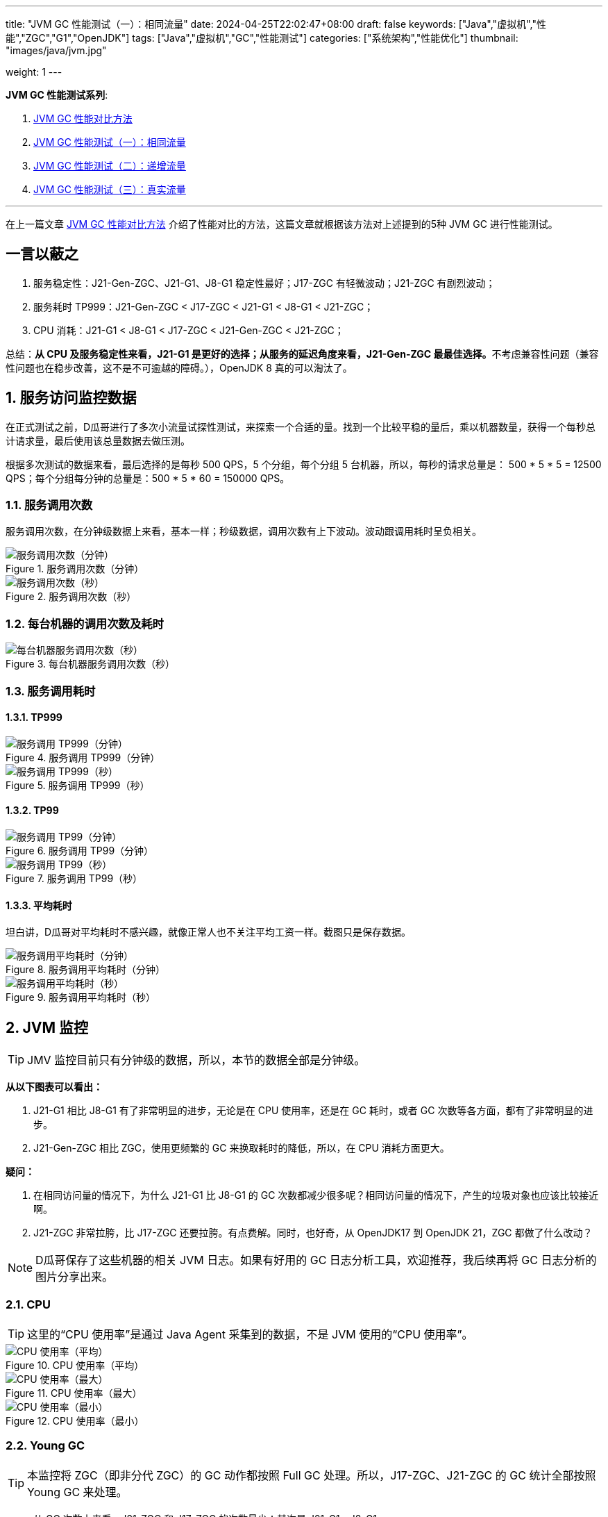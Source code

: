---
title: "JVM GC 性能测试（一）：相同流量"
date: 2024-04-25T22:02:47+08:00
draft: false
keywords: ["Java","虚拟机","性能","ZGC","G1","OpenJDK"]
tags: ["Java","虚拟机","GC","性能测试"]
categories: ["系统架构","性能优化"]
thumbnail: "images/java/jvm.jpg"

weight: 1
---

*JVM GC 性能测试系列*:

. https://www.diguage.com/post/gc-performance-comparison-method/[JVM GC 性能对比方法^]
. https://www.diguage.com/post/gc-performance-same-qps/[JVM GC 性能测试（一）：相同流量^]
. https://www.diguage.com/post/gc-performance-incremental-qps/[JVM GC 性能测试（二）：递增流量^]
. https://www.diguage.com/post/gc-performance-real-qps/[JVM GC 性能测试（三）：真实流量^]

'''

在上一篇文章 https://www.diguage.com/post/gc-performance-comparison-method/[JVM GC 性能对比方法^] 介绍了性能对比的方法，这篇文章就根据该方法对上述提到的5种 JVM GC 进行性能测试。

== 一言以蔽之

. 服务稳定性：J21-Gen-ZGC、J21-G1、J8-G1 稳定性最好；J17-ZGC 有轻微波动；J21-ZGC 有剧烈波动；
. 服务耗时 TP999：J21-Gen-ZGC < J17-ZGC < J21-G1 < J8-G1 < J21-ZGC；
. CPU 消耗：J21-G1 < J8-G1 < J17-ZGC < J21-Gen-ZGC < J21-ZGC；

总结：**从 CPU 及服务稳定性来看，J21-G1 是更好的选择；从服务的延迟角度来看，J21-Gen-ZGC 最最佳选择。**不考虑兼容性问题（兼容性问题也在稳步改善，这不是不可逾越的障碍。），OpenJDK 8 真的可以淘汰了。

:sectnums:

== 服务访问监控数据

在正式测试之前，D瓜哥进行了多次小流量试探性测试，来探索一个合适的量。找到一个比较平稳的量后，乘以机器数量，获得一个每秒总计请求量，最后使用该总量数据去做压测。

根据多次测试的数据来看，最后选择的是每秒 500 QPS，5 个分组，每个分组 5 台机器，所以，每秒的请求总量是：  500 * 5 * 5 = 12500 QPS；每个分组每分钟的总量是：500 * 5 * 60 = 150000 QPS。

=== 服务调用次数

服务调用次数，在分钟级数据上来看，基本一样；秒级数据，调用次数有上下波动。波动跟调用耗时呈负相关。

image::/images/gc-performance/api-same-qps-request-minute.jpg[title="服务调用次数（分钟）",alt="服务调用次数（分钟）",{image_attr}]

image::/images/gc-performance/api-same-qps-request-second.jpg[title="服务调用次数（秒）",alt="服务调用次数（秒）",{image_attr}]

=== 每台机器的调用次数及耗时

image::/images/gc-performance/api-per-host.jpg[title="每台机器服务调用次数（秒）",alt="每台机器服务调用次数（秒）",{image_attr}]

=== 服务调用耗时

==== TP999

image::/images/gc-performance/api-same-qps-tp999-minute.jpg[title="服务调用 TP999（分钟）",alt="服务调用 TP999（分钟）",{image_attr}]

image::/images/gc-performance/api-same-qps-tp999-second.jpg[title="服务调用 TP999（秒）",alt="服务调用 TP999（秒）",{image_attr}]

==== TP99

image::/images/gc-performance/api-same-qps-tp99-minute.jpg[title="服务调用 TP99（分钟）",alt="服务调用 TP99（分钟）",{image_attr}]

image::/images/gc-performance/api-same-qps-tp99-second.jpg[title="服务调用 TP99（秒）",alt="服务调用 TP99（秒）",{image_attr}]

==== 平均耗时

坦白讲，D瓜哥对平均耗时不感兴趣，就像正常人也不关注平均工资一样。截图只是保存数据。

image::/images/gc-performance/api-same-qps-avg-minute.jpg[title="服务调用平均耗时（分钟）",alt="服务调用平均耗时（分钟）",{image_attr}]

image::/images/gc-performance/api-same-qps-avg-second.jpg[title="服务调用平均耗时（秒）",alt="服务调用平均耗时（秒）",{image_attr}]

== JVM 监控

TIP: JMV 监控目前只有分钟级的数据，所以，本节的数据全部是分钟级。

*从以下图表可以看出：*

. J21-G1 相比 J8-G1 有了非常明显的进步，无论是在 CPU 使用率，还是在 GC 耗时，或者 GC 次数等各方面，都有了非常明显的进步。
. J21-Gen-ZGC 相比 ZGC，使用更频繁的 GC 来换取耗时的降低，所以，在 CPU 消耗方面更大。

*疑问：*

. 在相同访问量的情况下，为什么 J21-G1 比 J8-G1 的 GC 次数都减少很多呢？相同访问量的情况下，产生的垃圾对象也应该比较接近啊。
. J21-ZGC 非常拉胯，比 J17-ZGC 还要拉胯。有点费解。同时，也好奇，从 OpenJDK17 到 OpenJDK 21，ZGC 都做了什么改动？

NOTE: D瓜哥保存了这些机器的相关 JVM 日志。如果有好用的 GC 日志分析工具，欢迎推荐，我后续再将 GC 日志分析的图片分享出来。

=== CPU

TIP: 这里的“CPU 使用率”是通过 Java Agent 采集到的数据，不是 JVM 使用的“CPU 使用率”。

image::/images/gc-performance/jvm-cpu-avg.jpg[title="CPU 使用率（平均）",alt="CPU 使用率（平均）",{image_attr}]

image::/images/gc-performance/jvm-cpu-max.jpg[title="CPU 使用率（最大）",alt="CPU 使用率（最大）",{image_attr}]

image::/images/gc-performance/jvm-cpu-min.jpg[title="CPU 使用率（最小）",alt="CPU 使用率（最小）",{image_attr}]

=== Young GC

TIP: 本监控将 ZGC（即非分代 ZGC）的 GC 动作都按照 Full GC 处理。所以，J17-ZGC、J21-ZGC 的 GC 统计全部按照 Young GC 来处理。

* 从 GC 次数上来看，J21-ZGC 和 J17-ZGC 的次数最少；其次是 J21-G1、J8-G1。
* 从 GC 耗时上来看，J21-G1 可谓是一骑绝尘，后面依次是：J8-G1、G21-Gen-ZGC、J21-ZGC、J17-ZGC。

==== Young GC 次数

image::/images/gc-performance/jvm-young-gc-avg.jpg[title="JVM Young GC 次数（平均）",alt="JVM Young GC 次数（）",{image_attr}]

image::/images/gc-performance/jvm-young-gc-max.jpg[title="JVM Young GC 次数（最大）",alt="JVM Young GC 次数（最大）",{image_attr}]

image::/images/gc-performance/jvm-young-gc-min.jpg[title="JVM Young GC 次数（最小）",alt="JVM Young GC 次数（最小）",{image_attr}]

==== Young GC 耗时

image::/images/gc-performance/jvm-young-gc-time-avg.jpg[title="JVM Young GC 耗时（平均）",alt="JVM Young GC 耗时（平均）",{image_attr}]

image::/images/gc-performance/jvm-young-gc-time-max.jpg[title="JVM Young GC 耗时（最大）",alt="JVM Young GC 耗时（最大）",{image_attr}]

image::/images/gc-performance/jvm-young-gc-time-min.jpg[title="JVM Young GC 耗时（最小）",alt="JVM Young GC 耗时（最小）",{image_attr}]

=== Full GC

==== Full GC 次数

image::/images/gc-performance/jvm-full-gc-avg.jpg[title="JVM Full GC 次数（平均）",alt="JVM Full GC 次数（平均）",{image_attr}]

image::/images/gc-performance/jvm-full-gc-max.jpg[title="JVM Full GC 次数（最大）",alt="JVM Full GC 次数（最大）",{image_attr}]

image::/images/gc-performance/jvm-full-gc-min.jpg[title="JVM Full GC 次数（最小）",alt="JVM Full GC 次数（最小）",{image_attr}]

==== Full GC 耗时

image::/images/gc-performance/jvm-full-gc-time-avg.jpg[title="JVM Full GC 耗时（平均）",alt="JVM Full GC 耗时（平均）",{image_attr}]

image::/images/gc-performance/jvm-full-gc-time-max.jpg[title="JVM Full GC 耗时（最大）",alt="JVM Full GC 耗时（最大）",{image_attr}]

image::/images/gc-performance/jvm-full-gc-time-min.jpg[title="JVM Full GC 耗时（最小）",alt="JVM Full GC 耗时（最小）",{image_attr}]

=== Heap

image::/images/gc-performance/jvm-heap-avg.jpg[title="JVM 堆内存（平均）",alt="JVM 堆内存（平均）",{image_attr}]

image::/images/gc-performance/jvm-heap-max.jpg[title="JVM 堆内存（最大）",alt="JVM 堆内存（最大）",{image_attr}]

image::/images/gc-performance/jvm-heap-min.jpg[title="JVM 堆内存（最小）",alt="JVM 堆内存（最小）",{image_attr}]

=== 非堆

image::/images/gc-performance/jvm-non-heap.jpg[title="JVM 非堆内存（平均）",alt="JVM 非堆内存（平均）",{image_attr}]

=== 线程数

image::/images/gc-performance/jvm-thead.jpg[title="JVM 线程数（平均）",alt="JVM 线程数（平均）",{image_attr}]

== 系统监控

=== CPU 使用率（秒级）

image::/images/gc-performance/os-cpu-avg-second.jpg[title="系统监控 CPU 使用率（秒级平均）",alt="系统监控 CPU 使用率（秒级平均）",{image_attr}]

image::/images/gc-performance/os-cpu-max-second.jpg[title="系统监控 CPU 使用率（秒级最大）",alt="系统监控 CPU 使用率（秒级最大）",{image_attr}]

image::/images/gc-performance/os-cpu-min-second.jpg[title="系统监控 CPU 使用率（秒级最小）",alt="系统监控 CPU 使用率（秒级最小）",{image_attr}]

=== CPU 使用率（分钟级）

image::/images/gc-performance/os-cpu-avg-minute.jpg[title="系统监控 CPU 使用率（分钟级平均）",alt="系统监控 CPU 使用率（分钟级平均）",{image_attr}]

TIP: 系统监控 CPU 使用率和内存使用率在分钟级的数据，最大、最小和平均区别不大，几乎一致。这里只截图了平均的数据。

image::/images/gc-performance/os-rss-cache-avg.jpg[title="系统监控内存使用率（分钟级平均）",alt="系统监控内存使用率（分钟级平均）",{image_attr}]

:!sectnums:

== 后话

在测试方法中，D瓜哥提到“将 JMeter 的共享模式设置为所有线程，这样的话，每次发送请求的参数都会不一样。”，在后来的测试中，D瓜哥又尝试将共享模式设置为“当前线程”，却引发了不一样的结果，导致了进一步的思考。先设个谜语，在下一篇测试中，给大家揭晓谜底。

下一篇文章中，D瓜哥将使用逐步增量的方式，探索各个 GC 的极限处理能力，同时对比在极限和超极限访问量的情况下，各个 GC 又是一个什么样的表现。敬请关注： https://www.diguage.com/post/gc-performance-incremental-qps/[JVM GC 性能测试（二）：递增流量^]。

